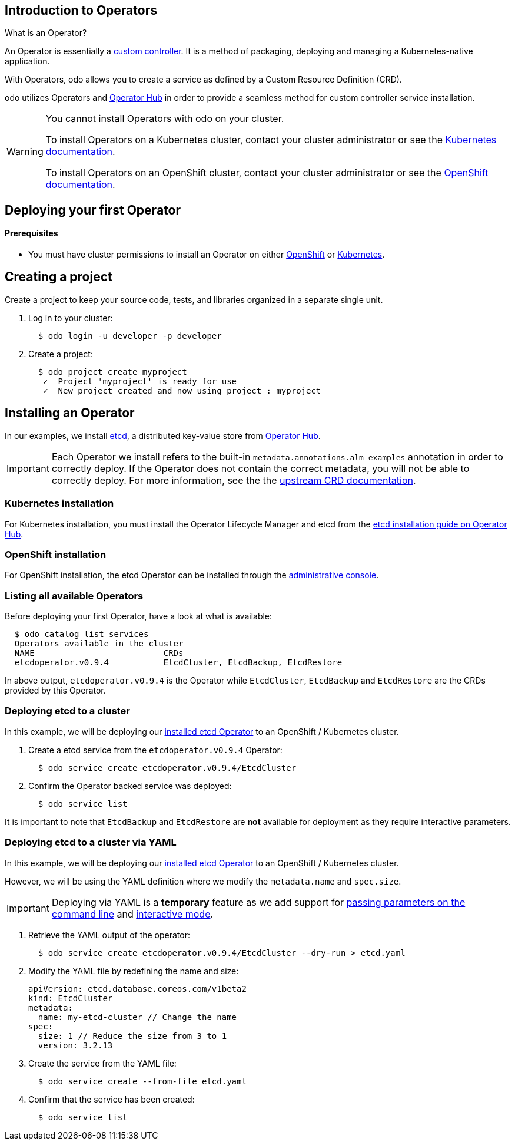== Introduction to Operators

What is an Operator?

An Operator is essentially a link:https://www.openshift.com/learn/topics/operators[custom controller]. It is a method of packaging, deploying and managing a Kubernetes-native application.

With Operators, odo allows you to create a service as defined by a Custom Resource Definition (CRD).

odo utilizes Operators and link:https://operatorhub.io/[Operator Hub] in order to provide a seamless method for custom controller service installation.

[WARNING]
====
You cannot install Operators with odo on your cluster. 

To install Operators on a Kubernetes cluster, contact your cluster administrator or see the link:https://kubernetes.io/docs/concepts/extend-kubernetes/operator/[Kubernetes documentation].

To install Operators on an OpenShift cluster, contact your cluster administrator or see the link:https://docs.openshift.com/container-platform/4.6/operators/admin/olm-adding-operators-to-cluster.html[OpenShift documentation].
====

== Deploying your first Operator

==== Prerequisites

* You must have cluster permissions to install an Operator on either link:https://docs.openshift.com/container-platform/4.3/operators/olm-adding-operators-to-cluster.html[OpenShift] or link:https://github.com/operator-framework/operator-lifecycle-manager/blob/master/doc/install/install.md[Kubernetes].

== Creating a project

Create a project to keep your source code, tests, and libraries
organized in a separate single unit.

. Log in to your cluster:
+
[source,sh]
----
  $ odo login -u developer -p developer
----

. Create a project:
+
[source,sh]
----
  $ odo project create myproject
   ✓  Project 'myproject' is ready for use
   ✓  New project created and now using project : myproject
----

== Installing an Operator

In our examples, we install link:https://etcd.io/[etcd], a distributed key-value store from link:https://operatorhub.io/operator/etcd[Operator Hub].

[IMPORTANT]
====
Each Operator we install refers to the built-in `metadata.annotations.alm-examples` annotation in order to correctly deploy. If the Operator does not contain the correct metadata, you will not be able to correctly deploy. For more information, see the the link:https://github.com/operator-framework/operator-lifecycle-manager/blob/master/doc/design/building-your-csv.md#crd-templates[upstream CRD documentation]. 
====


=== Kubernetes installation

For Kubernetes installation, you must install the Operator Lifecycle Manager and etcd from the link:https://operatorhub.io/operator/etcd[etcd installation guide on Operator Hub].

=== OpenShift installation

For OpenShift installation, the etcd Operator can be installed through the link:https://docs.openshift.com/container-platform/4.3/operators/olm-adding-operators-to-cluster.html[administrative console].

=== Listing all available Operators

Before deploying your first Operator, have a look at what is available:
[source,sh]
----
  $ odo catalog list services
  Operators available in the cluster
  NAME                          CRDs
  etcdoperator.v0.9.4           EtcdCluster, EtcdBackup, EtcdRestore
----

In above output, `etcdoperator.v0.9.4` is the Operator while `EtcdCluster`,
`EtcdBackup` and `EtcdRestore` are the CRDs provided by this Operator.


=== Deploying etcd to a cluster

In this example, we will be deploying our link:https://operatorhub.io/operator/etcd[installed etcd Operator] to an OpenShift / Kubernetes cluster.

. Create a etcd service from the `etcdoperator.v0.9.4` Operator:
+
[source,sh]
----
  $ odo service create etcdoperator.v0.9.4/EtcdCluster
----

. Confirm the Operator backed service was deployed:
+
[source,sh]
----
  $ odo service list
----

It is important to note that `EtcdBackup` and `EtcdRestore` are **not** available for deployment as they require interactive parameters.

=== Deploying etcd to a cluster via YAML


In this example, we will be deploying our link:https://operatorhub.io/operator/etcd[installed etcd Operator] to an OpenShift / Kubernetes cluster.

However, we will be using the YAML definition where we modify the `metadata.name` and `spec.size`.

[IMPORTANT]
====
Deploying via YAML is a **temporary** feature as we add support for link:https://github.com/openshift/odo/issues/2785[passing parameters on the command line] and link:https://github.com/openshift/odo/issues/2799[interactive mode].
====

. Retrieve the YAML output of the operator:
+
[source,shell]
----
  $ odo service create etcdoperator.v0.9.4/EtcdCluster --dry-run > etcd.yaml
----

. Modify the YAML file by redefining the name and size:
+
[source,yaml]
----
apiVersion: etcd.database.coreos.com/v1beta2
kind: EtcdCluster
metadata:
  name: my-etcd-cluster // Change the name
spec: 
  size: 1 // Reduce the size from 3 to 1
  version: 3.2.13
----

. Create the service from the YAML file:
+
[source,shell]
----
  $ odo service create --from-file etcd.yaml
----

. Confirm that the service has been created:
+
[source,shell]
----
  $ odo service list
----
